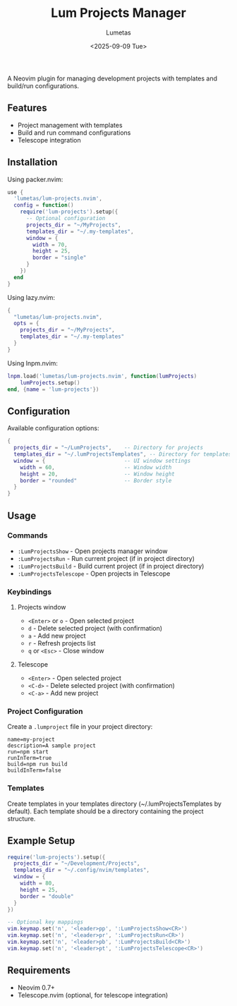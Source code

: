 #+TITLE: Lum Projects Manager
#+AUTHOR: Lumetas 
#+DATE: <2025-09-09 Tue>
A Neovim plugin for managing development projects with templates and build/run configurations.

** Features

- Project management with templates
- Build and run command configurations
- Telescope integration

** Installation

Using packer.nvim:

#+BEGIN_SRC lua
use {
  'lumetas/lum-projects.nvim',
  config = function()
    require('lum-projects').setup({
      -- Optional configuration
      projects_dir = "~/MyProjects",
      templates_dir = "~/.my-templates",
      window = {
        width = 70,
        height = 25,
        border = "single"
      }
    })
  end
}
#+END_SRC

Using lazy.nvim:

#+BEGIN_SRC lua
{
  "lumetas/lum-projects.nvim",
  opts = {
    projects_dir = "~/MyProjects",
    templates_dir = "~/.my-templates"
  }
}
#+END_SRC

Using lnpm.nvim:
#+BEGIN_SRC lua
lnpm.load('lumetas/lum-projects.nvim', function(lumProjects)
	lumProjects.setup()
end, {name = 'lum-projects'})
#+END_SRC
** Configuration

Available configuration options:

#+BEGIN_SRC lua
{
  projects_dir = "~/LumProjects",    -- Directory for projects
  templates_dir = "~/.lumProjectsTemplates", -- Directory for templates
  window = {                         -- UI window settings
    width = 60,                      -- Window width
    height = 20,                     -- Window height
    border = "rounded"               -- Border style
  }
}
#+END_SRC

** Usage

*** Commands

- =:LumProjectsShow= - Open projects manager window
- =:LumProjectsRun= - Run current project (if in project directory)
- =:LumProjectsBuild= - Build current project (if in project directory)
- =:LumProjectsTelescope= - Open projects in Telescope

*** Keybindings 
**** Projects window

- =<Enter>= or =o= - Open selected project
- =d= - Delete selected project (with confirmation)
- =a= - Add new project
- =r= - Refresh projects list
- =q= or =<Esc>= - Close window

**** Telescope
- =<Enter>= - Open selected project
- =<C-d>= - Delete selected project (with confirmation)
- =<C-a>= - Add new project

*** Project Configuration

Create a =.lumproject= file in your project directory:

#+BEGIN_SRC
name=my-project
description=A sample project
run=npm start
runInTerm=true
build=npm run build
buildInTerm=false
#+END_SRC

*** Templates

Create templates in your templates directory (~/.lumProjectsTemplates by default). Each template should be a directory containing the project structure.

** Example Setup

#+BEGIN_SRC lua
require('lum-projects').setup({
  projects_dir = "~/Development/Projects",
  templates_dir = "~/.config/nvim/templates",
  window = {
    width = 80,
    height = 25,
    border = "double"
  }
})

-- Optional key mappings
vim.keymap.set('n', '<leader>pp', ':LumProjectsShow<CR>')
vim.keymap.set('n', '<leader>pr', ':LumProjectsRun<CR>')
vim.keymap.set('n', '<leader>pb', ':LumProjectsBuild<CR>')
vim.keymap.set('n', '<leader>pt', ':LumProjectsTelescope<CR>')
#+END_SRC

** Requirements

- Neovim 0.7+
- Telescope.nvim (optional, for telescope integration)


